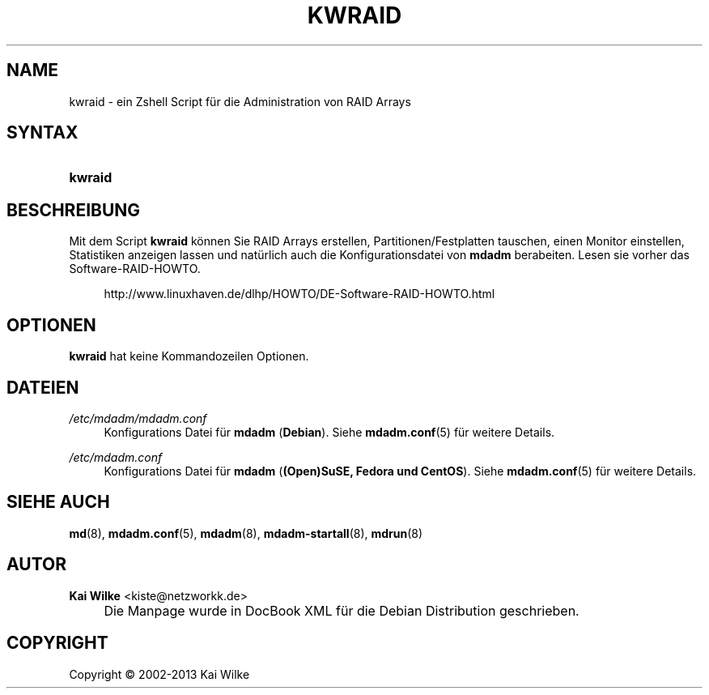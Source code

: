 .\"     Title: KWRAID
.\"    Author: Kai Wilke <kiste@netzworkk.de>
.\" Generator: DocBook XSL Stylesheets v1.73.2 <http://docbook.sf.net/>
.\"      Date: 11/14/2013
.\"    Manual: Benutzerhandbuch f\(:ur kwraid
.\"    Source: Version 0.3.6
.\"
.TH "KWRAID" "8" "11/14/2013" "Version 0.3.6" "Benutzerhandbuch f\(:ur kwraid"
.\" disable hyphenation
.nh
.\" disable justification (adjust text to left margin only)
.ad l
.SH "NAME"
kwraid \- ein Zshell Script f\(:ur die Administration von RAID Arrays
.SH "SYNTAX"
.HP 7
\fBkwraid\fR
.SH "BESCHREIBUNG"
.PP
Mit dem Script
\fBkwraid\fR
k\(:onnen Sie RAID Arrays erstellen, Partitionen/Festplatten tauschen, einen Monitor einstellen, Statistiken anzeigen lassen und nat\(:urlich auch die Konfigurationsdatei von
\fBmdadm\fR
berabeiten\&. Lesen sie vorher das Software\-RAID\-HOWTO\&.
.sp
.RS 4
.nf
http://www\&.linuxhaven\&.de/dlhp/HOWTO/DE\-Software\-RAID\-HOWTO\&.html
.fi
.RE
.SH "OPTIONEN"
.PP
\fBkwraid\fR hat keine Kommandozeilen Optionen.
.SH "DATEIEN"
.PP
\fI/etc/mdadm/mdadm\&.conf\fR
.RS 4
Konfigurations Datei f\(:ur
\fBmdadm\fR
(\fBDebian\fR)\&. Siehe
\fBmdadm.conf\fR(5)
f\(:ur weitere Details\&.
.RE
.PP
\fI/etc/mdadm\&.conf\fR
.RS 4
Konfigurations Datei f\(:ur
\fBmdadm\fR
(\fB(Open)SuSE, Fedora und CentOS\fR)\&. Siehe
\fBmdadm.conf\fR(5)
f\(:ur weitere Details\&.
.RE
.SH "SIEHE AUCH"
.PP
\fBmd\fR(8),
\fBmdadm.conf\fR(5),
\fBmdadm\fR(8),
\fBmdadm-startall\fR(8),
\fBmdrun\fR(8)
.SH "AUTOR"
.PP
\fBKai Wilke\fR <\&kiste@netzworkk\&.de\&>
.sp -1n
.IP "" 4
Die Manpage wurde in DocBook XML f\(:ur die Debian Distribution geschrieben\&.
.SH "COPYRIGHT"
Copyright \(co 2002-2013 Kai Wilke
.br
